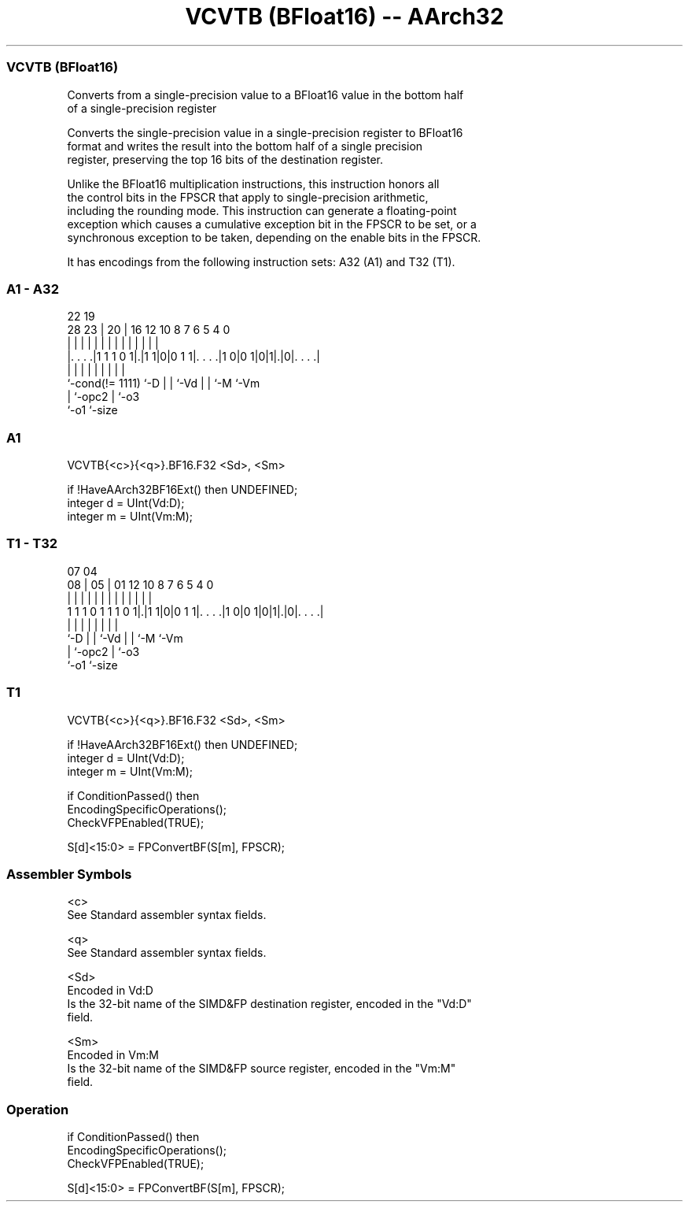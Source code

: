 .nh
.TH "VCVTB (BFloat16) -- AArch32" "7" " "  "instruction" "fpsimd"
.SS VCVTB (BFloat16)
 Converts from a single-precision value to a BFloat16 value in the bottom half
 of a single-precision register

 Converts the single-precision value in a single-precision register to BFloat16
 format and writes the result into the bottom half of a single precision
 register, preserving the top 16 bits of the destination register.

 Unlike the BFloat16 multiplication instructions, this instruction honors all
 the control bits in the FPSCR that apply to single-precision arithmetic,
 including the rounding mode. This instruction can generate a floating-point
 exception which causes a cumulative exception bit in the FPSCR to be set, or a
 synchronous exception to be taken, depending on the enable bits in the FPSCR.


It has encodings from the following instruction sets:  A32 (A1) and  T32 (T1).

.SS A1 - A32
 
                                                                   
                                                                   
                     22    19                                      
         28        23 |  20 |    16      12  10   8 7 6 5 4       0
          |         | |   | |     |       |   |   | | | | |       |
  |. . . .|1 1 1 0 1|.|1 1|0|0 1 1|. . . .|1 0|0 1|0|1|.|0|. . . .|
  |                 |     | |     |           |   |   |   |
  `-cond(!= 1111)   `-D   | |     `-Vd        |   |   `-M `-Vm
                          | `-opc2            |   `-o3
                          `-o1                `-size
  
  
 
.SS A1
 
 VCVTB{<c>}{<q>}.BF16.F32 <Sd>, <Sm>
 
 if !HaveAArch32BF16Ext() then UNDEFINED;
 integer d = UInt(Vd:D);
 integer m = UInt(Vm:M);
.SS T1 - T32
 
                                                                   
                                                                   
                     07    04                                      
                   08 |  05 |    01      12  10   8 7 6 5 4       0
                    | |   | |     |       |   |   | | | | |       |
   1 1 1 0 1 1 1 0 1|.|1 1|0|0 1 1|. . . .|1 0|0 1|0|1|.|0|. . . .|
                    |     | |     |           |   |   |   |
                    `-D   | |     `-Vd        |   |   `-M `-Vm
                          | `-opc2            |   `-o3
                          `-o1                `-size
  
  
 
.SS T1
 
 VCVTB{<c>}{<q>}.BF16.F32 <Sd>, <Sm>
 
 if !HaveAArch32BF16Ext() then UNDEFINED;
 integer d = UInt(Vd:D);
 integer m = UInt(Vm:M);
 
 if ConditionPassed() then
     EncodingSpecificOperations();
     CheckVFPEnabled(TRUE);
 
     S[d]<15:0> = FPConvertBF(S[m], FPSCR);
 

.SS Assembler Symbols

 <c>
  See Standard assembler syntax fields.

 <q>
  See Standard assembler syntax fields.

 <Sd>
  Encoded in Vd:D
  Is the 32-bit name of the SIMD&FP destination register, encoded in the "Vd:D"
  field.

 <Sm>
  Encoded in Vm:M
  Is the 32-bit name of the SIMD&FP source register, encoded in the "Vm:M"
  field.



.SS Operation

 if ConditionPassed() then
     EncodingSpecificOperations();
     CheckVFPEnabled(TRUE);
 
     S[d]<15:0> = FPConvertBF(S[m], FPSCR);

